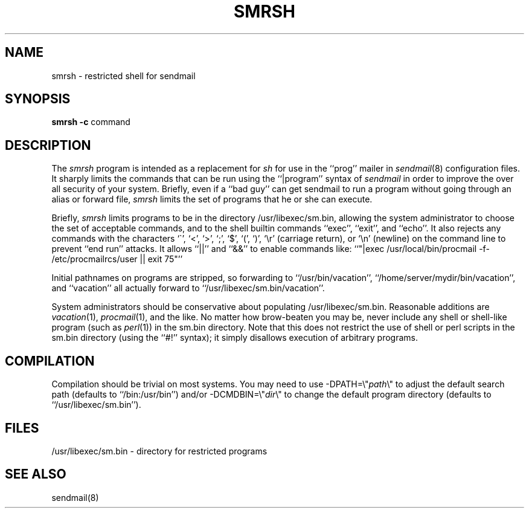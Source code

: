 .\" Copyright (c) 1998, 1999 Sendmail, Inc. and its suppliers.
.\"	 All rights reserved.
.\" Copyright (c) 1993 Eric P. Allman.  All rights reserved.
.\" Copyright (c) 1993
.\"     The Regents of the University of California.  All rights reserved.
.\"
.\" By using this file, you agree to the terms and conditions set
.\" forth in the LICENSE file which can be found at the top level of
.\" the sendmail distribution.
.\"
.\"
.\"     $Id: smrsh.8,v 8.11 1999/06/09 16:51:07 ca Exp $
.\"
.\" $FreeBSD: src/contrib/sendmail/smrsh/smrsh.8,v 1.3.6.1 2000/08/27 17:31:24 gshapiro Exp $
.\"
.TH SMRSH 8 11/02/93
.SH NAME
smrsh \- restricted shell for sendmail
.SH SYNOPSIS
.B smrsh
.B \-c
command
.SH DESCRIPTION
The
.I smrsh
program is intended as a replacement for
.I sh
for use in the ``prog'' mailer in
.IR sendmail (8)
configuration files.
It sharply limits the commands that can be run using the
``|program'' syntax of
.I sendmail
in order to improve the over all security of your system.
Briefly, even if a ``bad guy'' can get sendmail to run a program
without going through an alias or forward file,
.I smrsh
limits the set of programs that he or she can execute.
.PP
Briefly,
.I smrsh
limits programs to be in the directory
/usr/libexec/sm.bin,
allowing the system administrator to choose the set of acceptable commands,
and to the shell builtin commands ``exec'', ``exit'', and ``echo''.
It also rejects any commands with the characters
`\`', `<', `>', `;', `$', `(', `)', `\er' (carriage return),
or `\en' (newline)
on the command line to prevent ``end run'' attacks.
It allows ``||'' and ``&&'' to enable commands like:
``"|exec /usr/local/bin/procmail -f- /etc/procmailrcs/user || exit 75"''
.PP
Initial pathnames on programs are stripped,
so forwarding to ``/usr/bin/vacation'',
``/home/server/mydir/bin/vacation'',
and
``vacation''
all actually forward to
``/usr/libexec/sm.bin/vacation''.
.PP
System administrators should be conservative about populating
/usr/libexec/sm.bin.
Reasonable additions are
.IR vacation (1),
.IR procmail (1),
and the like.
No matter how brow-beaten you may be,
never include any shell or shell-like program
(such as
.IR perl (1))
in the
sm.bin
directory.
Note that this does not restrict the use of shell or perl scripts
in the sm.bin directory (using the ``#!'' syntax);
it simply disallows execution of arbitrary programs.
.SH COMPILATION
Compilation should be trivial on most systems.
You may need to use \-DPATH=\e"\fIpath\fP\e"
to adjust the default search path
(defaults to ``/bin:/usr/bin'')
and/or \-DCMDBIN=\e"\fIdir\fP\e"
to change the default program directory
(defaults to ``/usr/libexec/sm.bin'').
.SH FILES
/usr/libexec/sm.bin \- directory for restricted programs
.SH SEE ALSO
sendmail(8)
